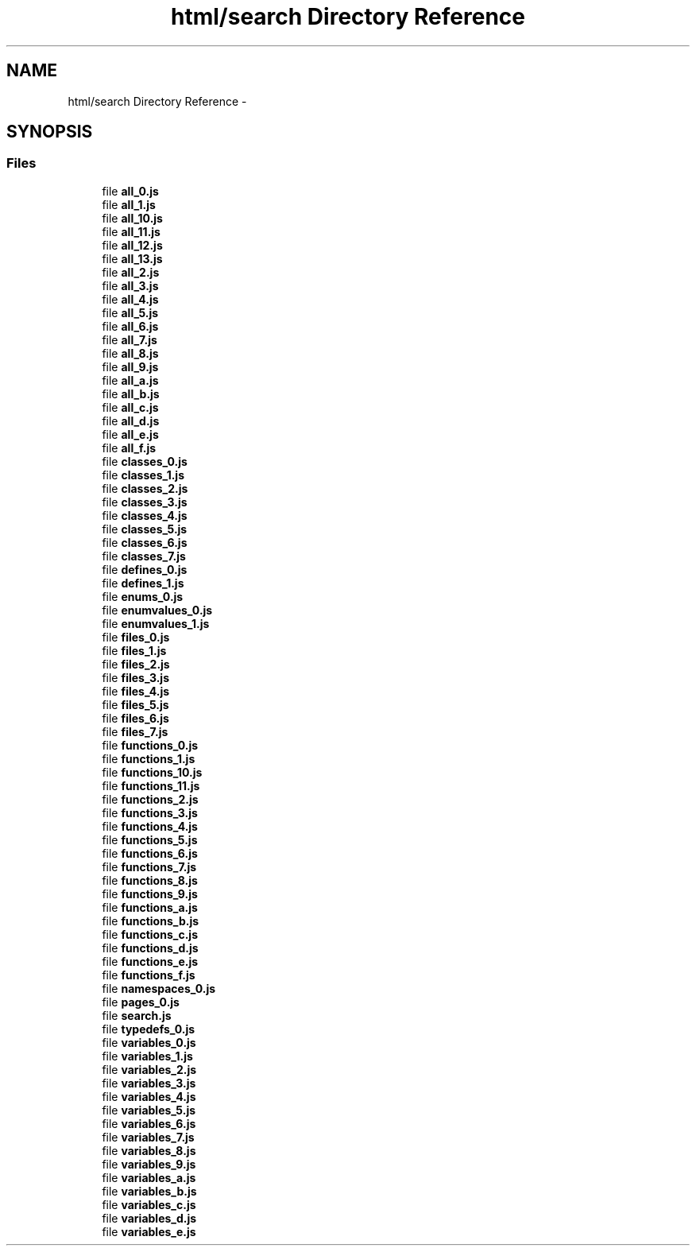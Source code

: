 .TH "html/search Directory Reference" 3 "Sun Apr 26 2015" "Blokbox" \" -*- nroff -*-
.ad l
.nh
.SH NAME
html/search Directory Reference \- 
.SH SYNOPSIS
.br
.PP
.SS "Files"

.in +1c
.ti -1c
.RI "file \fBall_0\&.js\fP"
.br
.ti -1c
.RI "file \fBall_1\&.js\fP"
.br
.ti -1c
.RI "file \fBall_10\&.js\fP"
.br
.ti -1c
.RI "file \fBall_11\&.js\fP"
.br
.ti -1c
.RI "file \fBall_12\&.js\fP"
.br
.ti -1c
.RI "file \fBall_13\&.js\fP"
.br
.ti -1c
.RI "file \fBall_2\&.js\fP"
.br
.ti -1c
.RI "file \fBall_3\&.js\fP"
.br
.ti -1c
.RI "file \fBall_4\&.js\fP"
.br
.ti -1c
.RI "file \fBall_5\&.js\fP"
.br
.ti -1c
.RI "file \fBall_6\&.js\fP"
.br
.ti -1c
.RI "file \fBall_7\&.js\fP"
.br
.ti -1c
.RI "file \fBall_8\&.js\fP"
.br
.ti -1c
.RI "file \fBall_9\&.js\fP"
.br
.ti -1c
.RI "file \fBall_a\&.js\fP"
.br
.ti -1c
.RI "file \fBall_b\&.js\fP"
.br
.ti -1c
.RI "file \fBall_c\&.js\fP"
.br
.ti -1c
.RI "file \fBall_d\&.js\fP"
.br
.ti -1c
.RI "file \fBall_e\&.js\fP"
.br
.ti -1c
.RI "file \fBall_f\&.js\fP"
.br
.ti -1c
.RI "file \fBclasses_0\&.js\fP"
.br
.ti -1c
.RI "file \fBclasses_1\&.js\fP"
.br
.ti -1c
.RI "file \fBclasses_2\&.js\fP"
.br
.ti -1c
.RI "file \fBclasses_3\&.js\fP"
.br
.ti -1c
.RI "file \fBclasses_4\&.js\fP"
.br
.ti -1c
.RI "file \fBclasses_5\&.js\fP"
.br
.ti -1c
.RI "file \fBclasses_6\&.js\fP"
.br
.ti -1c
.RI "file \fBclasses_7\&.js\fP"
.br
.ti -1c
.RI "file \fBdefines_0\&.js\fP"
.br
.ti -1c
.RI "file \fBdefines_1\&.js\fP"
.br
.ti -1c
.RI "file \fBenums_0\&.js\fP"
.br
.ti -1c
.RI "file \fBenumvalues_0\&.js\fP"
.br
.ti -1c
.RI "file \fBenumvalues_1\&.js\fP"
.br
.ti -1c
.RI "file \fBfiles_0\&.js\fP"
.br
.ti -1c
.RI "file \fBfiles_1\&.js\fP"
.br
.ti -1c
.RI "file \fBfiles_2\&.js\fP"
.br
.ti -1c
.RI "file \fBfiles_3\&.js\fP"
.br
.ti -1c
.RI "file \fBfiles_4\&.js\fP"
.br
.ti -1c
.RI "file \fBfiles_5\&.js\fP"
.br
.ti -1c
.RI "file \fBfiles_6\&.js\fP"
.br
.ti -1c
.RI "file \fBfiles_7\&.js\fP"
.br
.ti -1c
.RI "file \fBfunctions_0\&.js\fP"
.br
.ti -1c
.RI "file \fBfunctions_1\&.js\fP"
.br
.ti -1c
.RI "file \fBfunctions_10\&.js\fP"
.br
.ti -1c
.RI "file \fBfunctions_11\&.js\fP"
.br
.ti -1c
.RI "file \fBfunctions_2\&.js\fP"
.br
.ti -1c
.RI "file \fBfunctions_3\&.js\fP"
.br
.ti -1c
.RI "file \fBfunctions_4\&.js\fP"
.br
.ti -1c
.RI "file \fBfunctions_5\&.js\fP"
.br
.ti -1c
.RI "file \fBfunctions_6\&.js\fP"
.br
.ti -1c
.RI "file \fBfunctions_7\&.js\fP"
.br
.ti -1c
.RI "file \fBfunctions_8\&.js\fP"
.br
.ti -1c
.RI "file \fBfunctions_9\&.js\fP"
.br
.ti -1c
.RI "file \fBfunctions_a\&.js\fP"
.br
.ti -1c
.RI "file \fBfunctions_b\&.js\fP"
.br
.ti -1c
.RI "file \fBfunctions_c\&.js\fP"
.br
.ti -1c
.RI "file \fBfunctions_d\&.js\fP"
.br
.ti -1c
.RI "file \fBfunctions_e\&.js\fP"
.br
.ti -1c
.RI "file \fBfunctions_f\&.js\fP"
.br
.ti -1c
.RI "file \fBnamespaces_0\&.js\fP"
.br
.ti -1c
.RI "file \fBpages_0\&.js\fP"
.br
.ti -1c
.RI "file \fBsearch\&.js\fP"
.br
.ti -1c
.RI "file \fBtypedefs_0\&.js\fP"
.br
.ti -1c
.RI "file \fBvariables_0\&.js\fP"
.br
.ti -1c
.RI "file \fBvariables_1\&.js\fP"
.br
.ti -1c
.RI "file \fBvariables_2\&.js\fP"
.br
.ti -1c
.RI "file \fBvariables_3\&.js\fP"
.br
.ti -1c
.RI "file \fBvariables_4\&.js\fP"
.br
.ti -1c
.RI "file \fBvariables_5\&.js\fP"
.br
.ti -1c
.RI "file \fBvariables_6\&.js\fP"
.br
.ti -1c
.RI "file \fBvariables_7\&.js\fP"
.br
.ti -1c
.RI "file \fBvariables_8\&.js\fP"
.br
.ti -1c
.RI "file \fBvariables_9\&.js\fP"
.br
.ti -1c
.RI "file \fBvariables_a\&.js\fP"
.br
.ti -1c
.RI "file \fBvariables_b\&.js\fP"
.br
.ti -1c
.RI "file \fBvariables_c\&.js\fP"
.br
.ti -1c
.RI "file \fBvariables_d\&.js\fP"
.br
.ti -1c
.RI "file \fBvariables_e\&.js\fP"
.br
.in -1c
